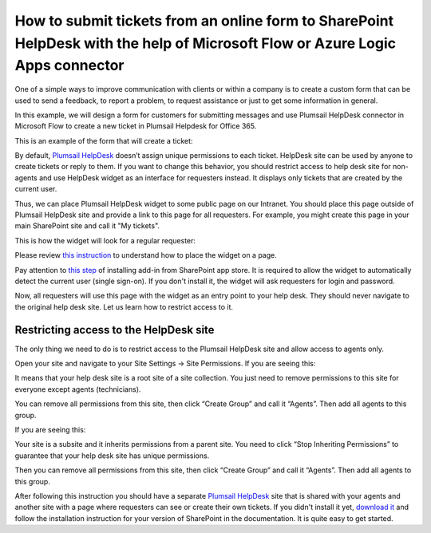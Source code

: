 How to submit tickets from an online form to SharePoint HelpDesk with the help of Microsoft Flow or Azure Logic Apps connector
##############################################################

One of a simple ways to improve communication with clients or within a company is to create a custom form that can be used to send a feedback, to report a problem, to request assistance or just to get some information in general.

In this example, we will design a form for customers for submitting messages and use Plumsail HelpDesk connector in Microsoft Flow to create a new ticket in Plumsail Helpdesk for Office 365.

This is an example of the form that will create a ticket:

|FormPreview|





By default, `Plumsail HelpDesk`_ doesn’t assign unique permissions to each ticket. HelpDesk site can be used by anyone to create tickets or reply to them. If you want to change this behavior, you should restrict access to help desk site for non-agents and use HelpDesk widget as an interface for requesters instead. It displays only tickets that are created by the current user.

Thus, we can place Plumsail HelpDesk widget to some public page on our Intranet. You should place this page outside of Plumsail HelpDesk site and provide a link to this page for all requesters. For example, you might create this page in your main SharePoint site and call it "My tickets".

This is how the widget will look for a regular requester:

|WidgetView|

|WidgetTicketView|

Please review `this instruction`_ to understand how to place the widget on a page.

Pay attention to `this step`_ of installing add-in from SharePoint app store. It is required to allow the widget to automatically detect the current user (single sign-on). If you don't install it, the widget will ask requesters for login and password.

Now, all requesters will use this page with the widget as an entry point to your help desk. They should never navigate to the original help desk site. Let us learn how to restrict access to it.

Restricting access to the HelpDesk site
~~~~~~~~~~~~~~~~~~~~~~~~~~~~~~~~~~~~~~~

The only thing we need to do is to restrict access to the Plumsail HelpDesk site and allow access to agents only. 

Open your site and navigate to your Site Settings -> Site Permissions. If you are seeing this:

|CheckPermission|

It means that your help desk site is a root site of a site collection. You just need to remove permissions to this site for everyone except agents (technicians).

You can remove all permissions from this site, then click “Create Group” and call it “Agents”. Then add all agents to this group.

If you are seeing this:

|CheckPermissionSubsite|

Your site is a subsite and it inherits permissions from a parent site. You need to click “Stop Inheriting Permissions” to guarantee that your help desk site has unique permissions.

Then you can remove all permissions from this site, then click “Create Group” and call it “Agents”. Then add all agents to this group.

After following this instruction you should have a separate `Plumsail HelpDesk`_ site that is shared with your agents and another site with a page where requesters can see or create their own tickets. If you didn't install it yet, `download it`_ and follow the installation instruction for your version of SharePoint in the documentation. It is quite easy to get started.


.. |WidgetView| image:: ../_static/img/requester-widget-view.png
   :alt: Plumsail HelpDesk widget

.. |WidgetTicketView| image:: ../_static/img/requester-widget-ticket-view.png
   :alt: Plumsail HelpDesk widget's ticket

.. |CheckPermission| image:: ../_static/img/site-collection-check-permission.png
   :alt: Plumsail HelpDesk manage site-collection permissions

.. |CheckPermissionSubsite| image:: ../_static/img/subsite-check-permission.png
   :alt: Plumsail HelpDesk manage subsite permissions

.. |FormPreview| image:: ../_static/img/form-preview.png
   :alt: Plumsail form to create a ticket


.. _Plumsail HelpDesk: https://plumsail.com/sharepoint-helpdesk/

.. _this instruction: https://plumsail.com/docs/help-desk-o365/v1.x/Configuration%20Guide/Adding%20widget%20to%20SharePoint%20site.html

.. _this step: https://plumsail.com/docs/help-desk-o365/v1.x/Configuration%20Guide/Adding%20widget%20to%20SharePoint%20site.html#enable-automatic-sign-in-for-a-widget

.. _download it: https://plumsail.com/sharepoint-helpdesk/download/